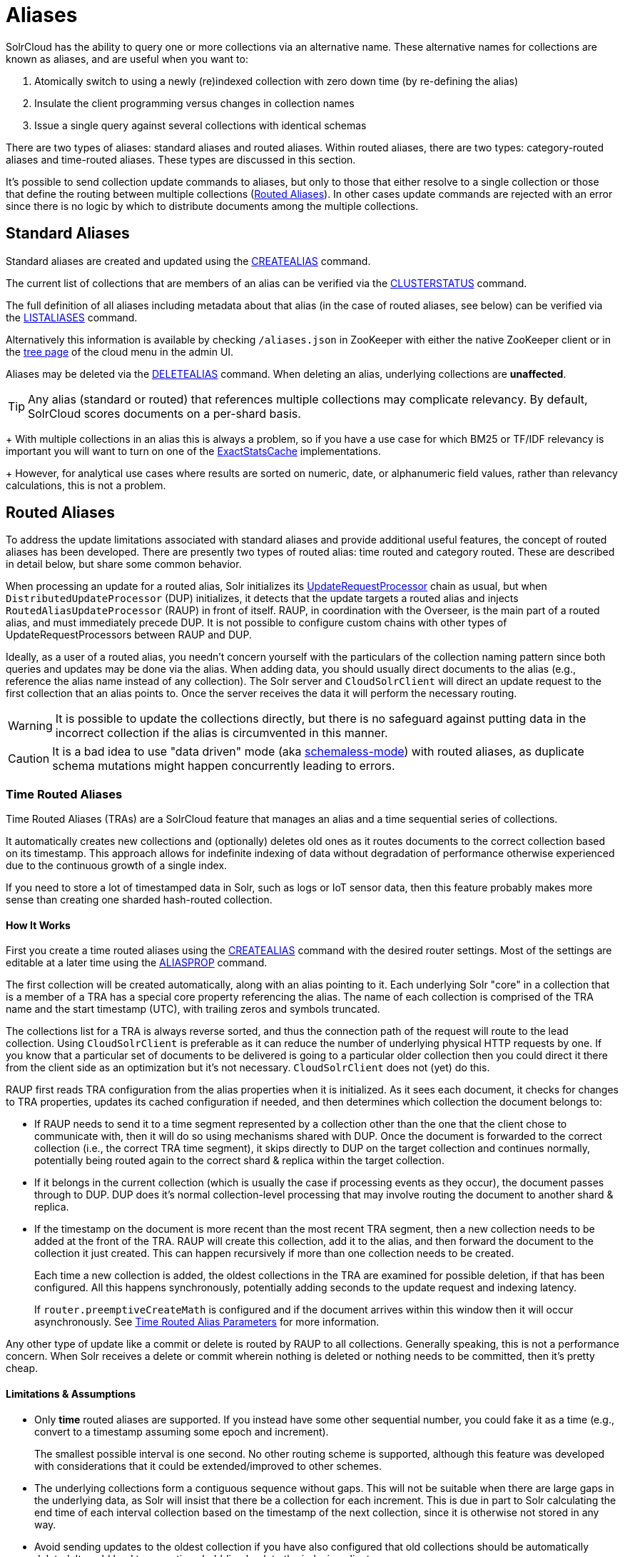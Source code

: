 = Aliases
// Licensed to the Apache Software Foundation (ASF) under one
// or more contributor license agreements.  See the NOTICE file
// distributed with this work for additional information
// regarding copyright ownership.  The ASF licenses this file
// to you under the Apache License, Version 2.0 (the
// "License"); you may not use this file except in compliance
// with the License.  You may obtain a copy of the License at
//
//   http://www.apache.org/licenses/LICENSE-2.0
//
// Unless required by applicable law or agreed to in writing,
// software distributed under the License is distributed on an
// "AS IS" BASIS, WITHOUT WARRANTIES OR CONDITIONS OF ANY
// KIND, either express or implied.  See the License for the
// specific language governing permissions and limitations
// under the License.


SolrCloud has the ability to query one or more collections via an alternative name. These
alternative names for collections are known as aliases, and are useful when you want to:

. Atomically switch to using a newly (re)indexed collection with zero down time (by re-defining the alias)
. Insulate the client programming versus changes in collection names
. Issue a single query against several collections with identical schemas

There are two types of aliases: standard aliases and routed aliases. Within routed aliases, there are two types: category-routed aliases and time-routed aliases. These types are discussed in this section.

It's possible to send collection update commands to aliases, but only to those that either resolve to a single collection
or those that define the routing between multiple collections (<<Routed Aliases>>). In other cases update commands are
rejected with an error since there is no logic by which to distribute documents among the multiple collections.

== Standard Aliases

Standard aliases are created and updated using the <<collections-api.adoc#createalias,CREATEALIAS>> command.

The current list of collections that are members of an alias can be verified via the
  <<collections-api.adoc#clusterstatus,CLUSTERSTATUS>> command.

The full definition of all aliases including metadata about that alias (in the case of routed aliases, see below)
  can be verified via the <<collections-api.adoc#listaliases,LISTALIASES>> command.

Alternatively this information is available by checking `/aliases.json` in ZooKeeper with either the native ZooKeeper
  client or in the <<cloud-screens.adoc#tree-view,tree page>> of the cloud menu in the admin UI.

Aliases may be deleted via the <<collections-api.adoc#deletealias,DELETEALIAS>> command.
When deleting an alias, underlying collections are *unaffected*.

TIP: Any alias (standard or routed) that references multiple collections may complicate relevancy.
By default, SolrCloud scores documents on a per-shard basis.
+
With multiple collections in an alias this is always a problem, so if you have a use case for which BM25 or
  TF/IDF relevancy is important you will want to turn on one of the
  <<distributed-requests.adoc#distributedidf,ExactStatsCache>> implementations.
+
However, for analytical use cases where results are sorted on numeric, date, or alphanumeric field values, rather
  than relevancy calculations, this is not a problem.

== Routed Aliases

To address the update limitations associated with standard aliases and provide additional useful features, the concept of
  routed aliases has been developed.
There are presently two types of routed alias: time routed and category routed. These are described in detail below,
  but share some common behavior.

When processing an update for a routed alias, Solr initializes its
  <<update-request-processors.adoc#update-request-processors,UpdateRequestProcessor>> chain as usual, but
  when `DistributedUpdateProcessor` (DUP) initializes, it detects that the update targets a routed alias and injects
  `RoutedAliasUpdateProcessor` (RAUP) in front of itself.
RAUP, in coordination with the Overseer, is the main part of a routed alias, and must immediately precede DUP. It is not
  possible to configure custom chains with other types of UpdateRequestProcessors between RAUP and DUP.

Ideally, as a user of a routed alias, you needn't concern yourself with the particulars of the collection naming pattern
  since both queries and updates may be done via the alias.
When adding data, you should usually direct documents to the alias (e.g., reference the alias name instead of any collection).
The Solr server and `CloudSolrClient` will direct an update request to the first collection that an alias points to.
Once the server receives the data it will perform the necessary routing.

WARNING: It is possible to update the collections
  directly, but there is no safeguard against putting data in the incorrect collection if the alias is circumvented
  in this manner.

CAUTION: It is a bad idea to use "data driven" mode (aka <<schemaless-mode.adoc#schemaless-mode,schemaless-mode>>) with routed aliases, as duplicate schema mutations might happen
concurrently leading to errors.


=== Time Routed Aliases

Time Routed Aliases (TRAs) are a SolrCloud feature that manages an alias and a time sequential
 series of collections.

It automatically creates new collections and (optionally) deletes old ones as it routes documents to the correct
  collection based on its timestamp.
This approach allows for indefinite indexing of data without degradation of performance otherwise experienced due to the
  continuous growth of a single index.

If you need to store a lot of timestamped data in Solr, such as logs or IoT sensor data, then this feature probably
  makes more sense than creating one sharded hash-routed collection.

==== How It Works

First you create a time routed aliases using the <<collections-api.adoc#createalias,CREATEALIAS>> command with the
desired router settings.
Most of the settings are editable at a later time using the <<collections-api.adoc#aliasprop,ALIASPROP>> command.

The first collection will be created automatically, along with an alias pointing to it.
Each underlying Solr "core" in a collection that is a member of a TRA has a special core property referencing the alias.
The name of each collection is comprised of the TRA name and the start timestamp (UTC), with trailing zeros and symbols
  truncated.

The collections list for a TRA is always reverse sorted, and thus the connection path of the request will route to the
  lead collection. Using `CloudSolrClient` is preferable as it can reduce the number of underlying physical HTTP requests by one.
If you know that a particular set of documents to be delivered is going to a particular older collection then you could
  direct it there from the client side as an optimization but it's not necessary. `CloudSolrClient` does not (yet) do this.

RAUP first reads TRA configuration from the alias properties when it is initialized. As it sees each document, it checks for
  changes to TRA properties, updates its cached configuration if needed, and then determines which collection the
  document belongs to:

* If RAUP needs to send it to a time segment represented by a collection other than the one that
  the client chose to communicate with, then it will do so using mechanisms shared with DUP.
  Once the document is forwarded to the correct collection (i.e., the correct TRA time segment), it skips directly to
  DUP on the target collection and continues normally, potentially being routed again to the correct shard & replica
  within the target collection.

* If it belongs in the current collection (which is usually the case if processing events as they occur), the document
  passes through to DUP. DUP does it's normal collection-level processing that may involve routing the document
  to another shard & replica.

* If the timestamp on the document is more recent than the most recent TRA segment, then a new collection needs to be
  added at the front of the TRA.
  RAUP will create this collection, add it to the alias, and then forward the document to the collection it just created.
  This can happen recursively if more than one collection needs to be created.
+
Each time a new collection is added, the oldest collections in the TRA are examined for possible deletion, if that has
    been configured.
All this happens synchronously, potentially adding seconds to the update request and indexing latency.
+
If `router.preemptiveCreateMath` is configured and if the document arrives within this window then it will occur
asynchronously. See <<collections-api.adoc#time-routed-alias-parameters,Time Routed Alias Parameters>> for more information.

Any other type of update like a commit or delete is routed by RAUP to all collections.
Generally speaking, this is not a performance concern. When Solr receives a delete or commit wherein nothing is deleted
or nothing needs to be committed, then it's pretty cheap.

==== Limitations & Assumptions

* Only *time* routed aliases are supported. If you instead have some other sequential number, you could fake it
  as a time (e.g., convert to a timestamp assuming some epoch and increment).
+
The smallest possible interval is one second.
No other routing scheme is supported, although this feature was developed with considerations that it could be
  extended/improved to other schemes.

* The underlying collections form a contiguous sequence without gaps. This will not be suitable when there are
  large gaps in the underlying data, as Solr will insist that there be a collection for each increment. This
  is due in part to Solr calculating the end time of each interval collection based on the timestamp of
  the next collection, since it is otherwise not stored in any way.

* Avoid sending updates to the oldest collection if you have also configured that old collections should be
  automatically deleted. It could lead to exceptions bubbling back to the indexing client.

=== Category Routed Aliases

Category Routed Aliases (CRAs) are a feature to manage aliases and a set of dependent collections
based on the value of a single field.

CRAs automatically create new collections but because the partitioning is on categorical information rather than continuous
numerically based values there's no logic for automatic deletion. This approach allows for simplified indexing of data
that must be segregated into collections for cluster management or security reasons.

==== How It Works

First you create a category routed alias using the <<collections-api.adoc#createalias,CREATEALIAS>> command with the
desired router settings.
 Most of the settings are editable at a later time using the <<collections-api.adoc#aliasprop,ALIASPROP>> command.

The alias will be created with a special place-holder collection which will always be named
 `myAlias\__CRA__NEW_CATEGORY_ROUTED_ALIAS_WAITING_FOR_DATA\__TEMP`. The first document indexed into the CRA
 will create a second collection named `myAlias__CRA__foo` (for a routed field value of `foo`). The second document
 indexed will cause the temporary place holder collection to be deleted. Thereafter collections will be created whenever
 a new value for the field is encountered.

CAUTION: To guard against runaway collection creation options for limiting the total number of categories, and for
rejecting values that don't match, a regular expression parameter is provided (see <<collections-api.adoc#category-routed-alias-parameters,Category Routed Alias Parameters>> for
details).
+
Note that by providing very large or very permissive values for these options you are accepting the risk that
garbled data could potentially create thousands of collections and bring your cluster to a grinding halt.

Field values (and thus the collection names) are case sensitive.

As elsewhere in Solr, manipulation and
cleaning of the data is expected to be done by external processes before data is sent to Solr, with one exception.
Throughout Solr there are limitations on the allowable characters in collection names. Any characters other than ASCII
alphanumeric characters (`A-Za-z0-9`), hyphen (`-`) or underscore (`_`) are replaced with an underscore when calculating
the collection name for a category. For a CRA named `myAlias` the following table shows how collection names would be
calculated:

|===
|Value |CRA Collection Name

|foo
|+myAlias__CRA__foo+

|Foo
|+myAlias__CRA__Foo+

|foo bar
|+myAlias__CRA__foo_bar+

|+FOÓB&R+
|+myAlias__CRA__FO_B_R+

|+中文的东西+
|+myAlias__CRA_______+

|+foo__CRA__bar+
|*Causes 400 Bad Request*

|+<null>+
|*Causes 400 Bad Request*

|===

Since collection creation can take upwards of 1-3 seconds, systems inserting data in a CRA should be
 constructed to handle such pauses whenever a new collection is created.
Unlike time routed aliases, there is no way to predict the next value so such pauses are unavoidable.

There is no automated means of removing a category. If a category needs to be removed from a CRA
the following procedure is recommended:

// TODO: This should have example instructions
. Ensure that no documents with the value corresponding to the category to be removed will be sent
   either by stopping indexing or by fixing the incoming data stream
. Modify the alias definition in ZooKeeper, removing the collection corresponding to the category.
. Delete the collection corresponding to the category. Note that if the collection is not removed
   from the alias first, this step will fail.

==== Limitations & Assumptions

* CRAs are presently unsuitable for non-English data values due to the limits on collection names.
  This can be worked around by duplicating the route value to a *_url safe_* Base64-encoded field
  and routing on that value instead.

* The check for the __CRA__ infix is independent of the regular expression validation and occurs after
  the name of the collection to be created has been calculated. It may not be avoided and is necessary
  to support future features.

=== Improvement Possibilities

Routed aliases are a relatively new feature of SolrCloud that can be expected to be improved.
Some _potential_ areas for improvement that _are not implemented yet_ are:

* *TRAs*: Searches with time filters should only go to applicable collections.

* *TRAs*: Ways to automatically optimize (or reduce the resources of) older collections that aren't expected to receive more
  updates, and might have less search demand.

* *CRAs*: Intrinsic support for non-English text via Base64 encoding.

* *CRAs*: Supply an initial list of values for cases where these are known before hand to reduce pauses during indexing.

* `CloudSolrClient` could route documents to the correct collection based on the route value instead always picking the
  latest/first.

* Presently only updates are routed and queries are distributed to all collections in the alias, but future
  features might enable routing of the query to the single appropriate collection based on a special parameter or perhaps
  a filter on the routed field.

* Collections might be constrained by their size instead of or in addition to time or category value.
  This might be implemented as another type of routed alias, or possibly as an option on the existing routed aliases

* Compatibility with CDCR.

* Option for deletion of aliases that also deletes the underlying collections in one step. Routed Aliases may quickly
  create more collections than expected during initial testing. Removing them after such events is overly tedious.

As always, patches and pull requests are welcome!

== Collection Commands and Aliases
Starting with version 8.1 SolrCloud supports using alias names in collection commands where normally a
collection name is expected. This works only when the following criteria are satisfied:

* a request parameter `followAliases=true` is used
* an alias must not refer to more than one collection
* an alias must not refer to a <<Routed Aliases,Routed Alias>> (see below)

If all criteria are satisfied then the command will resolve all alias names and operate on the collections the aliases
refer to as if it was invoked with the collection names instead. Otherwise the command will not be executed and
an exception will be thrown.

The `followAliases=true` parameter should be used with care so that the resolved targets are indeed the intended ones.
In case of multi-level aliases or shadow aliases (an alias with the same name as an existing collection but pointing
to other collections) the use of this option is strongly discouraged because effects may be difficult to
predict correctly.
